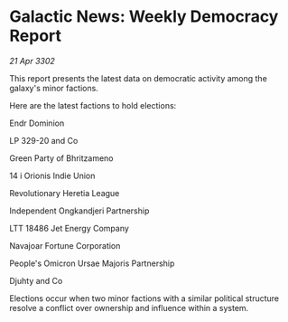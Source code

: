 * Galactic News: Weekly Democracy Report

/21 Apr 3302/

This report presents the latest data on democratic activity among the galaxy's minor factions. 

Here are the latest factions to hold elections: 

Endr Dominion 

LP 329-20 and Co 

Green Party of Bhritzameno 

14 i Orionis Indie Union 

Revolutionary Heretia League 

Independent Ongkandjeri Partnership 

LTT 18486 Jet Energy Company 

Navajoar Fortune Corporation 

People's Omicron Ursae Majoris Partnership 

Djuhty and Co 

Elections occur when two minor factions with a similar political structure resolve a conflict over ownership and influence within a system.
